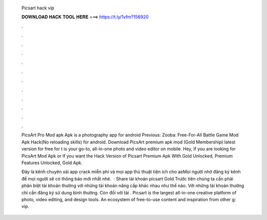   Picsart hack vip
  
  
  
  𝐃𝐎𝐖𝐍𝐋𝐎𝐀𝐃 𝐇𝐀𝐂𝐊 𝐓𝐎𝐎𝐋 𝐇𝐄𝐑𝐄 ===> https://t.ly/1vfm?156920
  
  
  
  .
  
  
  
  .
  
  
  
  .
  
  
  
  .
  
  
  
  .
  
  
  
  .
  
  
  
  .
  
  
  
  .
  
  
  
  .
  
  
  
  .
  
  
  
  .
  
  
  
  .
  
  PicsArt Pro Mod apk Apk is a photography app for android Previous: Zooba: Free-For-All Battle Game Mod Apk Hack(No reloading skills) for android. Download PicsArt premium apk mod (Gold Membership) latest version for free for t is your go-to, all-in-one photo and video editor on mobile. Hey, If you are looking for PicsArt Mod Apk or If you want the Hack Version of Picsart Premium Apk With Gold Unlocked, Premium Features Unlocked, Gold Apk.
  
  Đây là kênh chuyên xài app crack miễn phí và mọi app thủ thuật tiện ích cho aeMọi người nhớ đăng ký kênh để mọi người sẽ có thông báo mới nhất nhé.  · Share tài khoản picsart Gold Trước tiên chúng ta cần phải phân biệt tài khoản thường với những tài khoản nâng cấp khác nhau như thế nào. Với những tài khoản thường chỉ cần đăng ký sử dung bình thường. Còn đối với tài . Picsart is the largest all-in-one creative platform of photo, video editing, and design tools. An ecosystem of free-to-use content and inspiration from other g: vip.
